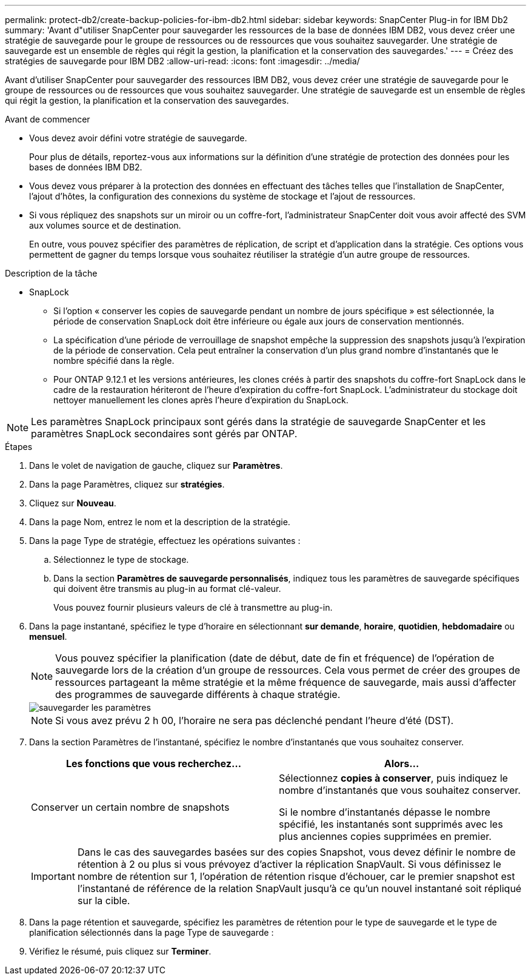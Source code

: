 ---
permalink: protect-db2/create-backup-policies-for-ibm-db2.html 
sidebar: sidebar 
keywords: SnapCenter Plug-in for IBM Db2 
summary: 'Avant d"utiliser SnapCenter pour sauvegarder les ressources de la base de données IBM DB2, vous devez créer une stratégie de sauvegarde pour le groupe de ressources ou de ressources que vous souhaitez sauvegarder. Une stratégie de sauvegarde est un ensemble de règles qui régit la gestion, la planification et la conservation des sauvegardes.' 
---
= Créez des stratégies de sauvegarde pour IBM DB2
:allow-uri-read: 
:icons: font
:imagesdir: ../media/


[role="lead"]
Avant d'utiliser SnapCenter pour sauvegarder des ressources IBM DB2, vous devez créer une stratégie de sauvegarde pour le groupe de ressources ou de ressources que vous souhaitez sauvegarder. Une stratégie de sauvegarde est un ensemble de règles qui régit la gestion, la planification et la conservation des sauvegardes.

.Avant de commencer
* Vous devez avoir défini votre stratégie de sauvegarde.
+
Pour plus de détails, reportez-vous aux informations sur la définition d'une stratégie de protection des données pour les bases de données IBM DB2.

* Vous devez vous préparer à la protection des données en effectuant des tâches telles que l'installation de SnapCenter, l'ajout d'hôtes, la configuration des connexions du système de stockage et l'ajout de ressources.
* Si vous répliquez des snapshots sur un miroir ou un coffre-fort, l'administrateur SnapCenter doit vous avoir affecté des SVM aux volumes source et de destination.
+
En outre, vous pouvez spécifier des paramètres de réplication, de script et d'application dans la stratégie. Ces options vous permettent de gagner du temps lorsque vous souhaitez réutiliser la stratégie d'un autre groupe de ressources.



.Description de la tâche
* SnapLock
+
** Si l'option « conserver les copies de sauvegarde pendant un nombre de jours spécifique » est sélectionnée, la période de conservation SnapLock doit être inférieure ou égale aux jours de conservation mentionnés.
** La spécification d'une période de verrouillage de snapshot empêche la suppression des snapshots jusqu'à l'expiration de la période de conservation. Cela peut entraîner la conservation d'un plus grand nombre d'instantanés que le nombre spécifié dans la règle.
** Pour ONTAP 9.12.1 et les versions antérieures, les clones créés à partir des snapshots du coffre-fort SnapLock dans le cadre de la restauration hériteront de l'heure d'expiration du coffre-fort SnapLock. L'administrateur du stockage doit nettoyer manuellement les clones après l'heure d'expiration du SnapLock.





NOTE: Les paramètres SnapLock principaux sont gérés dans la stratégie de sauvegarde SnapCenter et les paramètres SnapLock secondaires sont gérés par ONTAP.

.Étapes
. Dans le volet de navigation de gauche, cliquez sur *Paramètres*.
. Dans la page Paramètres, cliquez sur *stratégies*.
. Cliquez sur *Nouveau*.
. Dans la page Nom, entrez le nom et la description de la stratégie.
. Dans la page Type de stratégie, effectuez les opérations suivantes :
+
.. Sélectionnez le type de stockage.
.. Dans la section *Paramètres de sauvegarde personnalisés*, indiquez tous les paramètres de sauvegarde spécifiques qui doivent être transmis au plug-in au format clé-valeur.
+
Vous pouvez fournir plusieurs valeurs de clé à transmettre au plug-in.



. Dans la page instantané, spécifiez le type d'horaire en sélectionnant *sur demande*, *horaire*, *quotidien*, *hebdomadaire* ou *mensuel*.
+

NOTE: Vous pouvez spécifier la planification (date de début, date de fin et fréquence) de l'opération de sauvegarde lors de la création d'un groupe de ressources. Cela vous permet de créer des groupes de ressources partageant la même stratégie et la même fréquence de sauvegarde, mais aussi d'affecter des programmes de sauvegarde différents à chaque stratégie.

+
image::../media/backup_settings.gif[sauvegarder les paramètres]

+

NOTE: Si vous avez prévu 2 h 00, l'horaire ne sera pas déclenché pendant l'heure d'été (DST).

. Dans la section Paramètres de l'instantané, spécifiez le nombre d'instantanés que vous souhaitez conserver.
+
|===
| Les fonctions que vous recherchez... | Alors... 


 a| 
Conserver un certain nombre de snapshots
 a| 
Sélectionnez *copies à conserver*, puis indiquez le nombre d'instantanés que vous souhaitez conserver.

Si le nombre d'instantanés dépasse le nombre spécifié, les instantanés sont supprimés avec les plus anciennes copies supprimées en premier.

|===
+

IMPORTANT: Dans le cas des sauvegardes basées sur des copies Snapshot, vous devez définir le nombre de rétention à 2 ou plus si vous prévoyez d'activer la réplication SnapVault. Si vous définissez le nombre de rétention sur 1, l'opération de rétention risque d'échouer, car le premier snapshot est l'instantané de référence de la relation SnapVault jusqu'à ce qu'un nouvel instantané soit répliqué sur la cible.

. Dans la page rétention et sauvegarde, spécifiez les paramètres de rétention pour le type de sauvegarde et le type de planification sélectionnés dans la page Type de sauvegarde :
. Vérifiez le résumé, puis cliquez sur *Terminer*.

